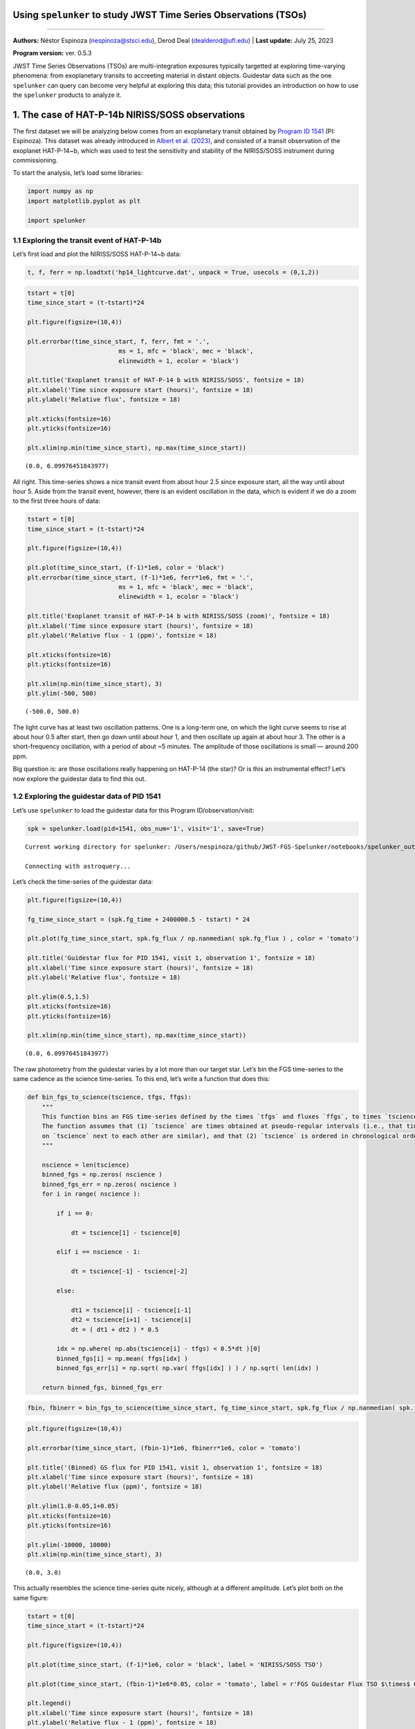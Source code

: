 Using ``spelunker`` to study JWST Time Series Observations (TSOs)
=================================================================

--------------

**Authors:** Néstor Espinoza (nespinoza@stsci.edu), Derod Deal
(dealderod@ufl.edu) \| **Last update:** July 25, 2023

**Program version:** ver. 0.5.3

JWST Time Series Observations (TSOs) are multi-integration exposures
typically targetted at exploring time-varying phenomena: from
exoplanetary transits to accreeting material in distant objects.
Guidestar data such as the one ``spelunker`` can query can become very
helpful at exploring this data; this tutorial provides an introduction
on how to use the ``spelunker`` products to analyze it.

1. The case of HAT-P-14b NIRISS/SOSS observations
=================================================

The first dataset we will be analyzing below comes from an exoplanetary
transit obtained by `Program ID
1541 <https://www.stsci.edu/jwst/science-execution/program-information?id=1541>`__
(PI: Espinoza). This dataset was already introduced in `Albert et
al. (2023) <https://arxiv.org/abs/2306.04572>`__, and consisted of a
transit observation of the exoplanet HAT-P-14~b, which was used to test
the sensitivity and stability of the NIRISS/SOSS instrument during
commissioning.

To start the analysis, let’s load some libraries:

.. code:: ipython3

    import numpy as np
    import matplotlib.pyplot as plt
    
    import spelunker

1.1 Exploring the transit event of HAT-P-14b
~~~~~~~~~~~~~~~~~~~~~~~~~~~~~~~~~~~~~~~~~~~~

Let’s first load and plot the NIRISS/SOSS HAT-P-14~b data:

.. code:: ipython3

    t, f, ferr = np.loadtxt('hp14_lightcurve.dat', unpack = True, usecols = (0,1,2))

.. code:: ipython3

    tstart = t[0]
    time_since_start = (t-tstart)*24
    
    plt.figure(figsize=(10,4))
    
    plt.errorbar(time_since_start, f, ferr, fmt = '.', 
                             ms = 1, mfc = 'black', mec = 'black', 
                             elinewidth = 1, ecolor = 'black')
    
    plt.title('Exoplanet transit of HAT-P-14 b with NIRISS/SOSS', fontsize = 18)
    plt.xlabel('Time since exposure start (hours)', fontsize = 18)
    plt.ylabel('Relative flux', fontsize = 18)
    
    plt.xticks(fontsize=16)
    plt.yticks(fontsize=16)
    
    plt.xlim(np.min(time_since_start), np.max(time_since_start))




.. parsed-literal::

    (0.0, 6.09976451843977)




.. image:: fgs-spelunker-and-tsos_files/fgs-spelunker-and-tsos_4_1.png


All right. This time-series shows a nice transit event from about hour
2.5 since exposure start, all the way until about hour 5. Aside from the
transit event, however, there is an evident oscillation in the data,
which is evident if we do a zoom to the first three hours of data:

.. code:: ipython3

    tstart = t[0]
    time_since_start = (t-tstart)*24
    
    plt.figure(figsize=(10,4))
    
    plt.plot(time_since_start, (f-1)*1e6, color = 'black')
    plt.errorbar(time_since_start, (f-1)*1e6, ferr*1e6, fmt = '.', 
                             ms = 1, mfc = 'black', mec = 'black', 
                             elinewidth = 1, ecolor = 'black')
    
    plt.title('Exoplanet transit of HAT-P-14 b with NIRISS/SOSS (zoom)', fontsize = 18)
    plt.xlabel('Time since exposure start (hours)', fontsize = 18)
    plt.ylabel('Relative flux - 1 (ppm)', fontsize = 18)
    
    plt.xticks(fontsize=16)
    plt.yticks(fontsize=16)
    
    plt.xlim(np.min(time_since_start), 3)
    plt.ylim(-500, 500)




.. parsed-literal::

    (-500.0, 500.0)




.. image:: fgs-spelunker-and-tsos_files/fgs-spelunker-and-tsos_6_1.png


The light curve has at least two oscillation patterns. One is a
long-term one, on which the light curve seems to rise at about hour 0.5
after start, then go down until about hour 1, and then oscillate up
again at about hour 3. The other is a short-frequency oscillation, with
a period of about ~5 minutes. The amplitude of those oscillations is
small — around 200 ppm.

Big question is: are those oscillations really happening on HAT-P-14
(the star)? Or is this an instrumental effect? Let’s now explore the
guidestar data to find this out.

1.2 Exploring the guidestar data of PID 1541
~~~~~~~~~~~~~~~~~~~~~~~~~~~~~~~~~~~~~~~~~~~~

Let’s use ``spelunker`` to load the guidestar data for this Program
ID/observation/visit:

.. code:: ipython3

    spk = spelunker.load(pid=1541, obs_num='1', visit='1', save=True)


.. parsed-literal::

    Current working directory for spelunker: /Users/nespinoza/github/JWST-FGS-Spelunker/notebooks/spelunker_outputs
    
    Connecting with astroquery...


Let’s check the time-series of the guidestar data:

.. code:: ipython3

    plt.figure(figsize=(10,4))
    
    fg_time_since_start = (spk.fg_time + 2400000.5 - tstart) * 24
    
    plt.plot(fg_time_since_start, spk.fg_flux / np.nanmedian( spk.fg_flux ) , color = 'tomato')
    
    plt.title('Guidestar flux for PID 1541, visit 1, observation 1', fontsize = 18)
    plt.xlabel('Time since exposure start (hours)', fontsize = 18)
    plt.ylabel('Relative flux', fontsize = 18)
    
    plt.ylim(0.5,1.5)
    plt.xticks(fontsize=16)
    plt.yticks(fontsize=16)
    
    plt.xlim(np.min(time_since_start), np.max(time_since_start))




.. parsed-literal::

    (0.0, 6.09976451843977)




.. image:: fgs-spelunker-and-tsos_files/fgs-spelunker-and-tsos_10_1.png


The raw photometry from the guidestar varies by a lot more than our
target star. Let’s bin the FGS time-series to the same cadence as the
science time-series. To this end, let’s write a function that does this:

.. code:: ipython3

    def bin_fgs_to_science(tscience, tfgs, ffgs):
        """
        This function bins an FGS time-series defined by the times `tfgs` and fluxes `ffgs`, to times `tscience`. 
        The function assumes that (1) `tscience` are times obtained at pseudo-regular intervals (i.e., that times 
        on `tscience` next to each other are similar), and that (2) `tscience` is ordered in chronological order.
        """
    
        nscience = len(tscience)
        binned_fgs = np.zeros( nscience )
        binned_fgs_err = np.zeros( nscience )
        for i in range( nscience ):
    
            if i == 0:
    
                dt = tscience[1] - tscience[0] 
    
            elif i == nscience - 1:
    
                dt = tscience[-1] - tscience[-2]
    
            else:
    
                dt1 = tscience[i] - tscience[i-1]
                dt2 = tscience[i+1] - tscience[i]
                dt = ( dt1 + dt2 ) * 0.5
                
            idx = np.where( np.abs(tscience[i] - tfgs) < 0.5*dt )[0]
            binned_fgs[i] = np.mean( ffgs[idx] )
            binned_fgs_err[i] = np.sqrt( np.var( ffgs[idx] ) ) / np.sqrt( len(idx) )
    
        return binned_fgs, binned_fgs_err

.. code:: ipython3

    fbin, fbinerr = bin_fgs_to_science(time_since_start, fg_time_since_start, spk.fg_flux / np.nanmedian( spk.fg_flux ))

.. code:: ipython3

    plt.figure(figsize=(10,4))
    
    plt.errorbar(time_since_start, (fbin-1)*1e6, fbinerr*1e6, color = 'tomato')
    
    plt.title('(Binned) GS flux for PID 1541, visit 1, observation 1', fontsize = 18)
    plt.xlabel('Time since exposure start (hours)', fontsize = 18)
    plt.ylabel('Relative flux (ppm)', fontsize = 18)
    
    plt.ylim(1.0-0.05,1+0.05)
    plt.xticks(fontsize=16)
    plt.yticks(fontsize=16)
    
    plt.ylim(-10000, 10000)
    plt.xlim(np.min(time_since_start), 3)




.. parsed-literal::

    (0.0, 3.0)




.. image:: fgs-spelunker-and-tsos_files/fgs-spelunker-and-tsos_14_1.png


This actually resembles the science time-series quite nicely, although
at a different amplitude. Let’s plot both on the same figure:

.. code:: ipython3

    tstart = t[0]
    time_since_start = (t-tstart)*24
    
    plt.figure(figsize=(10,4))
    
    plt.plot(time_since_start, (f-1)*1e6, color = 'black', label = 'NIRISS/SOSS TSO')
    
    plt.plot(time_since_start, (fbin-1)*1e6*0.05, color = 'tomato', label = r'FGS Guidestar Flux TSO $\times$ 0.05')
    
    plt.legend()
    plt.xlabel('Time since exposure start (hours)', fontsize = 18)
    plt.ylabel('Relative flux - 1 (ppm)', fontsize = 18)
    
    plt.xticks(fontsize=16)
    plt.yticks(fontsize=16)
    
    plt.xlim(np.min(time_since_start), 3)
    plt.ylim(-500, 500)




.. parsed-literal::

    (-500.0, 500.0)




.. image:: fgs-spelunker-and-tsos_files/fgs-spelunker-and-tsos_16_1.png


Remarkable! The amplitude might need some tweaking, but it seems this
can, indeed, help track some lightcurve variations. Let’s look next at
other features that could be correlated with instrumental systematics.

1.3 More, more! Correlating PSF Guidestar properties to JWST TSOs
~~~~~~~~~~~~~~~~~~~~~~~~~~~~~~~~~~~~~~~~~~~~~~~~~~~~~~~~~~~~~~~~~

``spelunker`` can also fit Gaussians to each of the 2D FG frames, and
extract more precise parameters than the simple “crude” photometry
described above. This takes a while (a few minutes), so we need to be a
bit patient:

.. code:: ipython3

    spk.gauss2d_fit(ncpus=4)


.. code:: ipython3

    results = {}
    
    for key in list(spk.gaussfit_results.keys()):
    
        results[key], _ = bin_fgs_to_science(time_since_start, 
                                             fg_time_since_start, 
                                             spk.gaussfit_results[key].value)

.. code:: ipython3

    print(results.keys())


.. parsed-literal::

    dict_keys(['amplitude', 'x_mean', 'y_mean', 'x_stddev', 'y_stddev', 'theta', 'offset'])


Let’s plot all of those parameters for the entire duration of the TSO:

.. code:: ipython3

    for key in list(results.keys()):
    
        plt.figure(figsize=(10,4))
    
        median = np.nanmedian(results[key])
        std = np.nanmedian(np.abs(results[key] - median)) * 1.4826
        plt.plot(time_since_start, results[key], color = 'tomato')
        
        plt.title(key+' for FGS 2D Gaussian Fit', fontsize = 18)
        plt.xlabel('Time since exposure start (hours)', fontsize = 18)
        plt.ylabel(key, fontsize = 18)
        
        plt.xticks(fontsize=16)
        plt.yticks(fontsize=16)
        
        plt.xlim(np.min(time_since_start), np.max(time_since_start))
        plt.ylim(median-3*std,median+5*std)



.. image:: fgs-spelunker-and-tsos_files/fgs-spelunker-and-tsos_22_0.png



.. image:: fgs-spelunker-and-tsos_files/fgs-spelunker-and-tsos_22_1.png



.. image:: fgs-spelunker-and-tsos_files/fgs-spelunker-and-tsos_22_2.png



.. image:: fgs-spelunker-and-tsos_files/fgs-spelunker-and-tsos_22_3.png



.. image:: fgs-spelunker-and-tsos_files/fgs-spelunker-and-tsos_22_4.png



.. image:: fgs-spelunker-and-tsos_files/fgs-spelunker-and-tsos_22_5.png



.. image:: fgs-spelunker-and-tsos_files/fgs-spelunker-and-tsos_22_6.png


Neat! Many things to unpack.

First, note how the position in X (``x_mean``) and the standard
deviation in this direction (``x_stddev``), together with the standard
deviation on the y-direction (``y_stddev``) and the rotation angle of
the gaussian (``theta``) all oscillate in short frequency, in concert
with the science TSO. Let’s compare those time-series on top of the
science TSO for the first three hours. To do this, let’s create a helper
function that standarizes our regressors:

.. code:: ipython3

    def standarize(x):
    
        median = np.nanmedian(x)
        std = np.nanmedian(np.abs(x - median)) * 1.4826    
    
        return ( x - median ) / std

.. code:: ipython3

    variable = 'x_mean'
    
    plt.figure(figsize=(10,4))
    
    plt.plot(time_since_start, (f-1)*1e6, color = 'black', label = 'NIRISS/SOSS TSO')
    
    plt.plot(time_since_start, standarize(results[variable])*100*(-1), 
             color = 'tomato', label = r'FGS '+variable+r' $\times$ -100')
    
    plt.legend()
    plt.xlabel('Time since exposure start (hours)', fontsize = 18)
    plt.ylabel('Relative flux - 1 (ppm)', fontsize = 18)
    
    plt.xticks(fontsize=16)
    plt.yticks(fontsize=16)
    
    plt.xlim(np.min(time_since_start), 3)
    plt.ylim(-500, 500)




.. parsed-literal::

    (-500.0, 500.0)




.. image:: fgs-spelunker-and-tsos_files/fgs-spelunker-and-tsos_25_1.png


Very nice correlation between variables! Also, note how the x-standard
deviation detects what appears to be a small tilt event:

.. code:: ipython3

    plt.figure(figsize=(10,4))
    
    plt.plot(time_since_start, results['x_stddev'], color = 'tomato')
        
    plt.title('X-standard deviation for FGS 2D Gaussian Fit', fontsize = 18)
    plt.xlabel('Time since exposure start (hours)', fontsize = 18)
    plt.ylabel('$\sigma_X$ (pix)', fontsize = 18)
        
    plt.xticks(fontsize=16)
    plt.yticks(fontsize=16)
    plt.ylim(0.7025,0.7115)
    plt.xlim(np.min(time_since_start), np.max(time_since_start))




.. parsed-literal::

    (0.0, 6.09976451843977)




.. image:: fgs-spelunker-and-tsos_files/fgs-spelunker-and-tsos_27_1.png


Seeing this from the actual TSO is quite difficult, because the tilt
event happened *just* during ingress:

.. code:: ipython3

    plt.figure(figsize=(10,4))
    
    plt.errorbar(time_since_start, f, ferr, fmt = '.', 
                             ms = 1, mfc = 'black', mec = 'black', 
                             elinewidth = 1, ecolor = 'black')
    
    plt.xlabel('Time since exposure start (hours)', fontsize = 18)
    plt.ylabel('Relative flux', fontsize = 18)
    
    
    plt.xlim(np.min(time_since_start), np.max(time_since_start))
    plt.ylim(0.993, 1.001)
    
    plt.xticks(fontsize=16)
    plt.yticks(fontsize=16)
    
    plt.twinx()
    variable = 'x_stddev'
    plt.plot(time_since_start, results[variable], 
             color = 'tomato', label = r'FGS '+variable)
    
    plt.ylim(0.7025,0.7115)
    
    plt.ylabel('$\sigma_X$ (pix)', fontsize = 18, color = 'tomato')
    
    plt.yticks(fontsize=16, color = 'tomato')




.. parsed-literal::

    (array([0.702, 0.704, 0.706, 0.708, 0.71 , 0.712]),
     [Text(1, 0.7020000000000001, '0.702'),
      Text(1, 0.7040000000000001, '0.704'),
      Text(1, 0.7060000000000001, '0.706'),
      Text(1, 0.7080000000000001, '0.708'),
      Text(1, 0.7100000000000001, '0.710'),
      Text(1, 0.7120000000000001, '0.712')])




.. image:: fgs-spelunker-and-tsos_files/fgs-spelunker-and-tsos_29_1.png


To showcase further the beauty of ``spelunker`` as a TSO event detector,
let’s analyze one more dataset on which the tilt event is obvious: the
ERS observations of WASP-39 b with NIRSpec/G395H.

2. The case of WASP-39 b NIRSpec/G395H observations
===================================================

Let’s repeat the analysis for the transit WASP-39 b with NIRSpec/G395H.
Let’s study the NRS1 lightcurve presented in `Alderson et
al. (2023) <https://www.nature.com/articles/s41586-022-05591-3>`__:

.. code:: ipython3

    t, f, ferr = np.loadtxt('w39_lightcurve.dat', unpack = True, usecols = (0,1,2))

.. code:: ipython3

    tstart = t[0]
    time_since_start = (t-tstart)*24
    
    plt.figure(figsize=(10,4))
    
    plt.errorbar(time_since_start, f, ferr, fmt = '.', 
                             ms = 1, mfc = 'black', mec = 'black', 
                             elinewidth = 1, ecolor = 'black')
    
    plt.title('Exoplanet transit of WASP-39b with NIRSpec/G395H', fontsize = 18)
    plt.xlabel('Time since exposure start (hours)', fontsize = 18)
    plt.ylabel('Relative flux', fontsize = 18)
    
    plt.xticks(fontsize=16)
    plt.yticks(fontsize=16)
    
    plt.xlim(np.min(time_since_start), np.max(time_since_start))




.. parsed-literal::

    (0.0, 8.256138402968645)




.. image:: fgs-spelunker-and-tsos_files/fgs-spelunker-and-tsos_32_1.png


Note that break in the transit light curve? That’s a tilt event. One
that ``spelunker`` can also detect! Let’s run the ``spelunker`` magic
for this program, which is `PID 1366 (PI: Batalha, co-PI: Bean,
Stevenson) <https://www.stsci.edu/jwst/science-execution/program-information?id=1366>`__.
This, in particular, is observation number 3, visit 1:

.. code:: ipython3

    spk = spelunker.load(pid=1366, obs_num='3', visit='1', save=True)


.. parsed-literal::

    Current working directory for spelunker: /Users/nespinoza/github/JWST-FGS-Spelunker/notebooks/spelunker_outputs
    
    Connecting with astroquery...


Let’s explore the guidestar (binned) photometry:

.. code:: ipython3

    fg_time_since_start = (spk.fg_time + 2400000.5 - tstart) * 24
    fbin, fbinerr = bin_fgs_to_science(time_since_start, fg_time_since_start, spk.fg_flux / np.nanmedian( spk.fg_flux ))

.. code:: ipython3

    plt.figure(figsize=(10,4))
    
    plt.errorbar(time_since_start, (fbin-1)*1e6, fbinerr*1e6, color = 'tomato')
    
    plt.title('(Binned) GS flux for PID 1541, visit 1, observation 1', fontsize = 18)
    plt.xlabel('Time since exposure start (hours)', fontsize = 18)
    plt.ylabel('Relative flux (ppm)', fontsize = 18)
    
    plt.xticks(fontsize=16)
    plt.yticks(fontsize=16)
    
    plt.xlim(np.min(time_since_start), np.max(time_since_start))




.. parsed-literal::

    (0.0, 8.256138402968645)




.. image:: fgs-spelunker-and-tsos_files/fgs-spelunker-and-tsos_37_1.png


Oh my. It’s not only one, but perhaps…two, three tilt events?:

.. code:: ipython3

    tstart = t[0]
    time_since_start = (t-tstart)*24
    
    plt.figure(figsize=(10,4))
    
    plt.errorbar(time_since_start, f, ferr, fmt = '.', 
                             ms = 1, mfc = 'black', mec = 'black', 
                             elinewidth = 1, ecolor = 'black')
    
    plt.xlabel('Time since exposure start (hours)', fontsize = 18)
    plt.ylabel('Relative flux', fontsize = 18)
    
    plt.xticks(fontsize=16)
    plt.yticks(fontsize=16)
    
    plt.xlim(np.min(time_since_start), np.max(time_since_start))
    
    plt.twinx()
    
    plt.errorbar(time_since_start, (fbin-1)*1e6, fbinerr*1e6, color = 'tomato')
    
    plt.ylabel('Relative flux (FGS)', fontsize = 18, color = 'tomato')
    
    plt.xticks(fontsize=16)
    plt.yticks(fontsize=16, color = 'tomato')




.. parsed-literal::

    (array([-100000.,  -80000.,  -60000.,  -40000.,  -20000.,       0.,
              20000.,   40000.,   60000.,   80000.,  100000.]),
     [Text(1, -100000.0, '−100000'),
      Text(1, -80000.0, '−80000'),
      Text(1, -60000.0, '−60000'),
      Text(1, -40000.0, '−40000'),
      Text(1, -20000.0, '−20000'),
      Text(1, 0.0, '0'),
      Text(1, 20000.0, '20000'),
      Text(1, 40000.0, '40000'),
      Text(1, 60000.0, '60000'),
      Text(1, 80000.0, '80000'),
      Text(1, 100000.0, '100000')])




.. image:: fgs-spelunker-and-tsos_files/fgs-spelunker-and-tsos_39_1.png


Very interesting. Let’s explore the gaussian fits to the data:

.. code:: ipython3

    spk.gauss2d_fit(ncpus=4)

Let’s bin this to the science time-stamps:

.. code:: ipython3

    results = {}
    
    for key in list(spk.gaussfit_results.keys()):
    
        results[key], _ = bin_fgs_to_science(time_since_start, 
                                             fg_time_since_start, 
                                             spk.gaussfit_results[key].value)

Let’s go right away to the X standard deviation:

.. code:: ipython3

    plt.figure(figsize=(10,4))
    
    plt.errorbar(time_since_start, f, ferr, fmt = '.', 
                             ms = 1, mfc = 'black', mec = 'black', 
                             elinewidth = 1, ecolor = 'black')
    
    plt.xlabel('Time since exposure start (hours)', fontsize = 18)
    plt.ylabel('Relative flux', fontsize = 18)
    
    
    plt.xlim(np.min(time_since_start), np.max(time_since_start))
    
    plt.xticks(fontsize=16)
    plt.yticks(fontsize=16)
    
    plt.twinx()
    variable = 'x_stddev'
    plt.plot(time_since_start, results[variable], 
             color = 'tomato', label = r'FGS '+variable)
    
    plt.ylabel('$\sigma_X$ (pix)', fontsize = 18, color = 'tomato')
    
    plt.yticks(fontsize=16, color = 'tomato')




.. parsed-literal::

    (array([0.662, 0.664, 0.666, 0.668, 0.67 , 0.672]),
     [Text(1, 0.662, '0.662'),
      Text(1, 0.664, '0.664'),
      Text(1, 0.666, '0.666'),
      Text(1, 0.668, '0.668'),
      Text(1, 0.67, '0.670'),
      Text(1, 0.672, '0.672')])




.. image:: fgs-spelunker-and-tsos_files/fgs-spelunker-and-tsos_45_1.png


Very interesting! The “tilt” event is beautifully detected by the
guidestar data. Best of all, we can see the event at any resolution we
want thanks to it. Let’s write a function that can bin the data at any
temporal resolution so we can see this in action:

.. code:: ipython3

    def bin_data(x,y,n_bin):
        
        x_bins = []
        y_bins = []
        y_err_bins = []
        
        for i in range(0,len(x),n_bin):
            
            x_bins.append(np.median(x[i:i+n_bin-1]))
            y_bins.append(np.median(y[i:i+n_bin-1]))
            y_err_bins.append(np.sqrt(np.var(y[i:i+n_bin-1]))/np.sqrt(len(y[i:i+n_bin-1])))
            
        return np.array(x_bins),np.array(y_bins),np.array(y_err_bins)

.. code:: ipython3

    plt.figure(figsize=(10,4))
    
    plt.errorbar(time_since_start, f, ferr, fmt = 'o', 
                             ms = 5, mfc = 'black', mec = 'black', 
                             elinewidth = 1, ecolor = 'black')
    
    plt.xlabel('Time since exposure start (hours)', fontsize = 18)
    plt.ylabel('Relative flux', fontsize = 18)
    
    
    plt.xlim(4.5,5.0)
    plt.ylim(0.973, 0.980)
    
    plt.xticks(fontsize=16)
    plt.yticks(fontsize=16)
    
    plt.twinx()
    
    variable = 'x_stddev'
    plt.plot(time_since_start, results[variable], 
             color = 'tomato', label = r'FGS '+variable)
    
    tbin, ybin, _ = bin_data((spk.fg_time + 2400000.5 - tstart) * 24, spk.gaussfit_results[variable].value, n_bin = 300)
    plt.plot(tbin, ybin, '.-',
             color = 'red', alpha = 0.3)
    
    plt.plot(time_since_start, results[variable], 
             'o', color = 'tomato')
    
    plt.xlim(4.5,5.0)
    plt.ylim(0.66,0.675)
    
    plt.ylabel('$\sigma_X$ (pix)', fontsize = 18, color = 'tomato')
    
    plt.yticks(fontsize=16, color = 'tomato')




.. parsed-literal::

    (array([0.66 , 0.662, 0.664, 0.666, 0.668, 0.67 , 0.672, 0.674, 0.676]),
     [Text(1, 0.66, '0.660'),
      Text(1, 0.662, '0.662'),
      Text(1, 0.664, '0.664'),
      Text(1, 0.666, '0.666'),
      Text(1, 0.668, '0.668'),
      Text(1, 0.67, '0.670'),
      Text(1, 0.672, '0.672'),
      Text(1, 0.674, '0.674'),
      Text(1, 0.676, '0.676')])




.. image:: fgs-spelunker-and-tsos_files/fgs-spelunker-and-tsos_48_1.png


Interestingly, in this case, the Y-standard deviation samples the event
even better:

.. code:: ipython3

    plt.figure(figsize=(10,4))
    
    plt.errorbar(time_since_start, f, ferr, fmt = 'o', 
                             ms = 5, mfc = 'black', mec = 'black', 
                             elinewidth = 1, ecolor = 'black')
    
    plt.xlabel('Time since exposure start (hours)', fontsize = 18)
    plt.ylabel('Relative flux', fontsize = 18)
    
    
    plt.xlim(4.5,5.0)
    plt.ylim(0.973, 0.980)
    
    plt.xticks(fontsize=16)
    plt.yticks(fontsize=16)
    
    plt.twinx()
    
    variable = 'y_stddev'
    plt.plot(time_since_start, results[variable], 
             color = 'cornflowerblue', label = r'FGS '+variable)
    
    tbin, ybin, _ = bin_data((spk.fg_time + 2400000.5 - tstart) * 24, spk.gaussfit_results[variable].value, n_bin = 300)
    plt.plot(tbin, ybin, '.-',
             color = 'cornflowerblue', alpha = 0.3)
    
    plt.plot(time_since_start, results[variable], 
             'o', color = 'cornflowerblue')
    
    plt.xlim(4.5,5.0)
    plt.ylim(0.58,0.63)
    
    plt.ylabel('$\sigma_Y$ (pix)', fontsize = 18, color = 'cornflowerblue')
    
    plt.yticks(fontsize=16, color = 'cornflowerblue')




.. parsed-literal::

    (array([0.58, 0.59, 0.6 , 0.61, 0.62, 0.63]),
     [Text(1, 0.5800000000000001, '0.58'),
      Text(1, 0.5900000000000001, '0.59'),
      Text(1, 0.6000000000000001, '0.60'),
      Text(1, 0.6100000000000001, '0.61'),
      Text(1, 0.6200000000000001, '0.62'),
      Text(1, 0.6300000000000001, '0.63')])




.. image:: fgs-spelunker-and-tsos_files/fgs-spelunker-and-tsos_50_1.png


It is very interesting how while the change of the PSF in the guidestar
is almost instantaneous, the PSF change in the TSO is slightly smoother.
This smooth behavior is actually quite nicely tracked by the mean
positions:

.. code:: ipython3

    plt.figure(figsize=(10,4))
    
    plt.errorbar(time_since_start, f, ferr, fmt = 'o', 
                             ms = 5, mfc = 'black', mec = 'black', 
                             elinewidth = 1, ecolor = 'black')
    
    plt.xlabel('Time since exposure start (hours)', fontsize = 18)
    plt.ylabel('Relative flux', fontsize = 18)
    
    
    plt.xlim(4.5,5.0)
    plt.ylim(0.973, 0.980)
    
    plt.xticks(fontsize=16)
    plt.yticks(fontsize=16)
    
    plt.twinx()
    
    variable = 'y_mean'
    plt.plot(time_since_start, results[variable], 
             color = 'cornflowerblue', label = r'FGS '+variable)
    
    tbin, ybin, _ = bin_data((spk.fg_time + 2400000.5 - tstart) * 24, spk.gaussfit_results[variable].value, n_bin = 300)
    plt.plot(tbin, ybin, '.-',
             color = 'cornflowerblue', alpha = 0.3)
    
    plt.plot(time_since_start, results[variable], 
             'o', color = 'cornflowerblue')
    
    plt.xlim(4.5,5.0)
    plt.ylim(3.71,3.74)
    
    plt.ylabel('$Y$ (pix)', fontsize = 18, color = 'cornflowerblue')
    
    plt.yticks(fontsize=16, color = 'cornflowerblue')




.. parsed-literal::

    (array([3.71 , 3.715, 3.72 , 3.725, 3.73 , 3.735, 3.74 ]),
     [Text(1, 3.71, '3.710'),
      Text(1, 3.715, '3.715'),
      Text(1, 3.72, '3.720'),
      Text(1, 3.725, '3.725'),
      Text(1, 3.73, '3.730'),
      Text(1, 3.735, '3.735'),
      Text(1, 3.74, '3.740')])




.. image:: fgs-spelunker-and-tsos_files/fgs-spelunker-and-tsos_52_1.png

